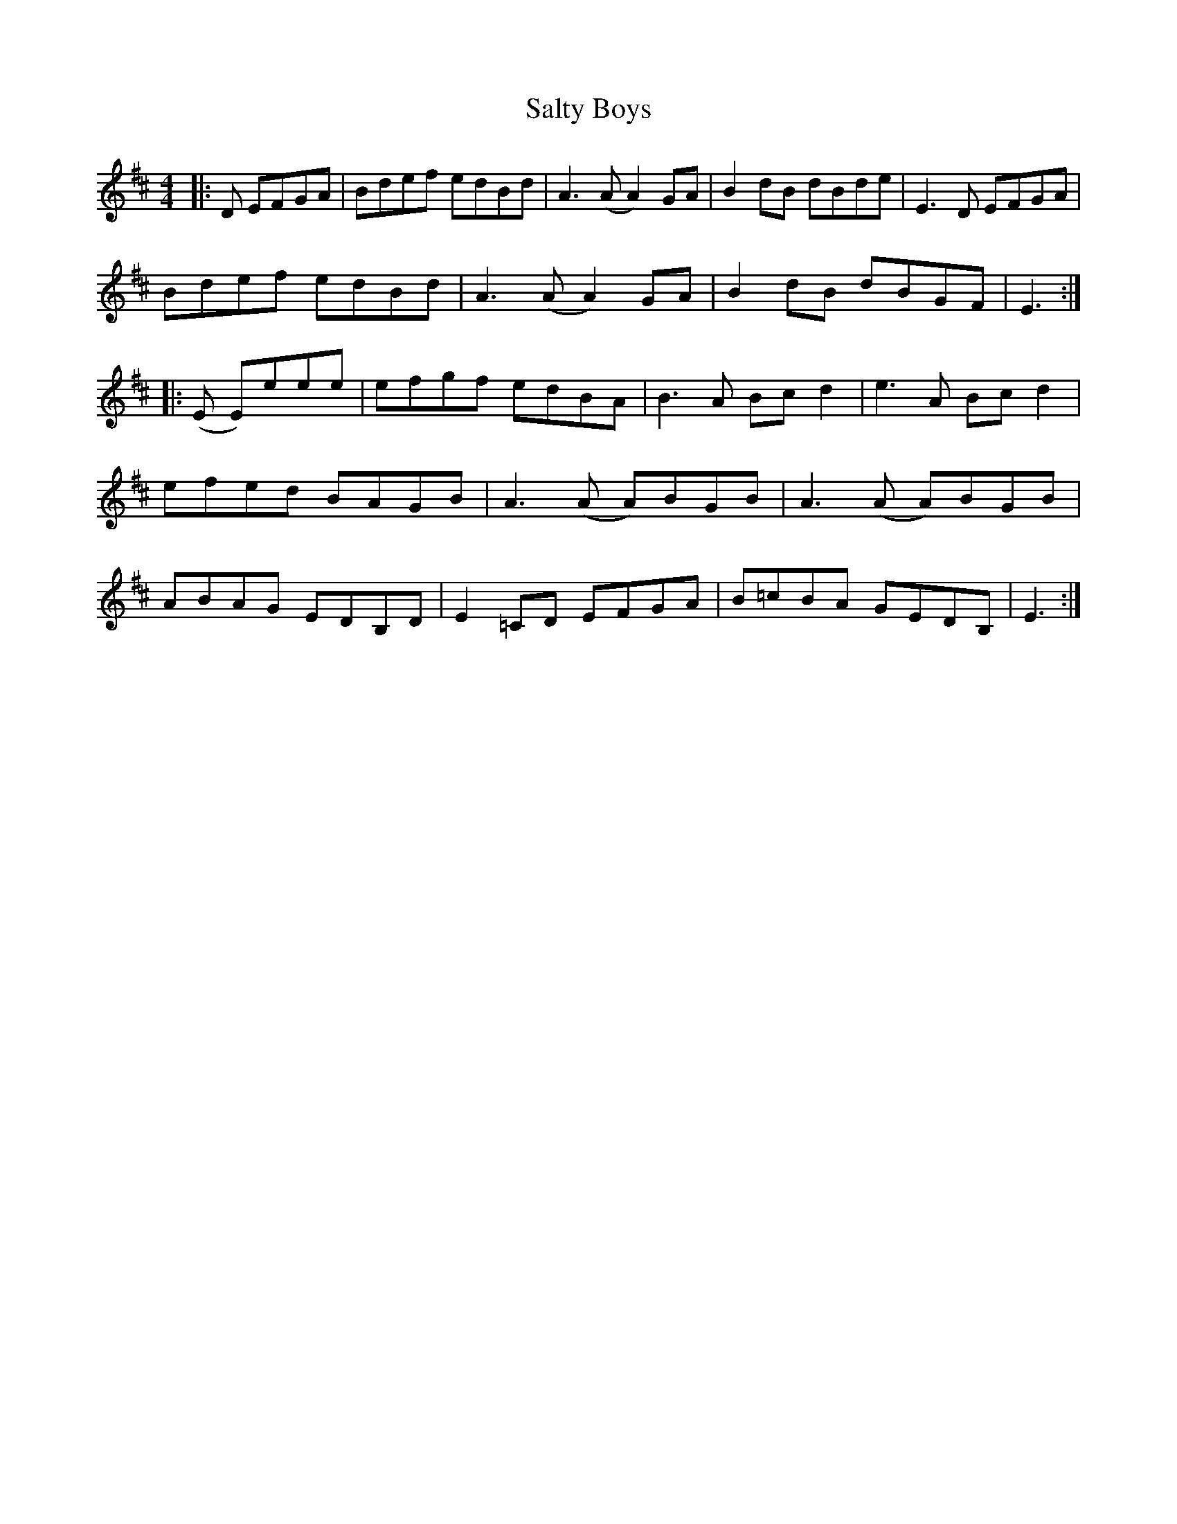 X: 35839
T: Salty Boys
R: reel
M: 4/4
K: Edorian
|:D EFGA|Bdef edBd|A3(A A2)GA|B2dB dBde|E3D EFGA|
Bdef edBd|A3(A A2)GA|B2dB dBGF|E3:|
|:(E E)eee|efgf edBA|B3A Bcd2|e3A Bcd2|
efed BAGB|A3(A A)BGB|A3(A A)BGB|
ABAG EDB,D|E2=CD EFGA|B=cBA GEDB,|E3:|

